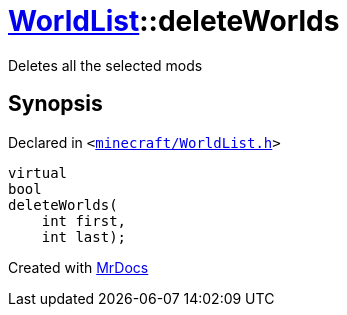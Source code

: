 [#WorldList-deleteWorlds]
= xref:WorldList.adoc[WorldList]::deleteWorlds
:relfileprefix: ../
:mrdocs:


Deletes all the selected mods



== Synopsis

Declared in `&lt;https://github.com/PrismLauncher/PrismLauncher/blob/develop/minecraft/WorldList.h#L60[minecraft&sol;WorldList&period;h]&gt;`

[source,cpp,subs="verbatim,replacements,macros,-callouts"]
----
virtual
bool
deleteWorlds(
    int first,
    int last);
----



[.small]#Created with https://www.mrdocs.com[MrDocs]#
